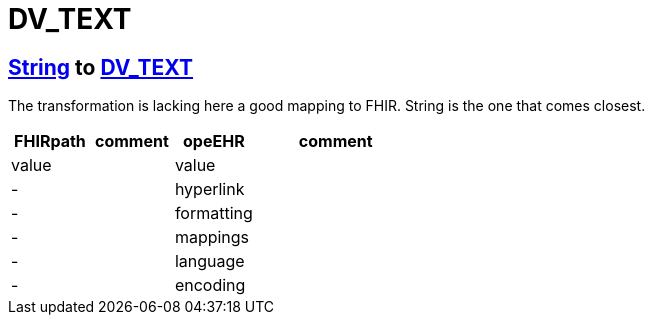 = DV_TEXT

== https://simplifier.net/packages/hl7.fhir.r4.core/4.0.1/files/81888[String] to https://specifications.openehr.org/releases/RM/latest/data_types.html#_dv_text_class[DV_TEXT]

The transformation is lacking here a good mapping to FHIR.
String is the one that comes closest.

[cols="^1,^1,^1,^2", options="header"]
|===
| FHIRpath  | comment  | opeEHR | comment
| value |    |  value |
| -  |    |  hyperlink |
| -  |    |  formatting |
| -  |    |  mappings |
| -  |    |  language |
| -  |   |  encoding |

|===
